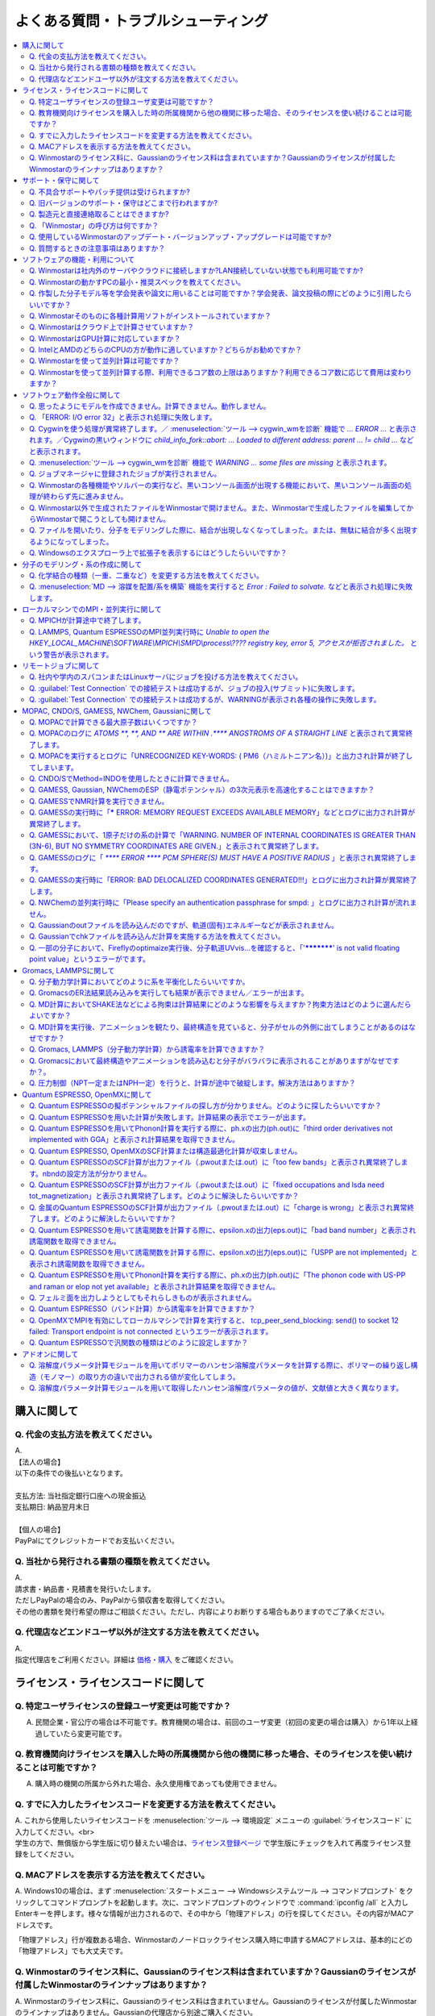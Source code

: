 .. _faq_top:

========================================
よくある質問・トラブルシューティング
========================================

.. contents:: 
   :depth: 2
   :local:

購入に関して
------------

Q. 代金の支払方法を教えてください。
^^^^^^^^^^^^^^^^^^^^^^^^^^^^^^^^^^^

| A.
| 【法人の場合】
| 以下の条件での後払いとなります。
| 
| 支払方法: 当社指定銀行口座への現金振込
| 支払期日: 納品翌月末日
| 
| 【個人の場合】
| PayPalにてクレジットカードでお支払いください。

Q. 当社から発行される書類の種類を教えてください。
^^^^^^^^^^^^^^^^^^^^^^^^^^^^^^^^^^^^^^^^^^^^^^^^^

| A.
| 請求書・納品書・見積書を発行いたします。
| ただしPayPalの場合のみ、PayPalから領収書を取得してください。
| その他の書類を発行希望の際はご相談ください。ただし、内容によりお断りする場合もありますのでご了承ください。

Q. 代理店などエンドユーザ以外が注文する方法を教えてください。
^^^^^^^^^^^^^^^^^^^^^^^^^^^^^^^^^^^^^^^^^^^^^^^^^^^^^^^^^^^^^^^^

| A.
| 指定代理店をご利用ください。詳細は `価格・購入 <https://winmostar.com/jp/purchase>`_ をご確認ください。

ライセンス・ライセンスコードに関して
-----------------------------------------------------

Q. 特定ユーザライセンスの登録ユーザ変更は可能ですか？
^^^^^^^^^^^^^^^^^^^^^^^^^^^^^^^^^^^^^^^^^^^^^^^^^^^^^^^^^^^^^^^^^^^^^^^^^^^^^^^^^^

A. 民間企業・官公庁の場合は不可能です。教育機関の場合は、前回のユーザ変更（初回の変更の場合は購入）から1年以上経過していたら変更可能です。

Q. 教育機関向けライセンスを購入した時の所属機関から他の機関に移った場合、そのライセンスを使い続けることは可能ですか？
^^^^^^^^^^^^^^^^^^^^^^^^^^^^^^^^^^^^^^^^^^^^^^^^^^^^^^^^^^^^^^^^^^^^^^^^^^^^^^^^^^^^^^^^^^^^^^^^^^^^^^^^^^^^^^^^^^^^^^^^^^^^^^

A. 購入時の機関の所属から外れた場合、永久使用権であっても使用できません。

Q. すでに入力したライセンスコードを変更する方法を教えてください。
^^^^^^^^^^^^^^^^^^^^^^^^^^^^^^^^^^^^^^^^^^^^^^^^^^^^^^^^^^^^^^^^^^^

| A. これから使用したいライセンスコードを :menuselection:`ツール --> 環境設定` メニューの :guilabel:`ライセンスコード` に入力してください。<br>
| 学生の方で、無償版から学生版に切り替えたい場合は、`ライセンス登録ページ <https://winmostar.com/jp/dlFreeForm.php>`_ で学生版にチェックを入れて再度ライセンス登録をしてください。

Q. MACアドレスを表示する方法を教えてください。
^^^^^^^^^^^^^^^^^^^^^^^^^^^^^^^^^^^^^^^^^^^^^^^^^^^^^^^^^^^^^^^^^^^

| A. Windows10の場合は、まず :menuselection:`スタートメニュー --> Windowsシステムツール --> コマンドプロンプト` をクリックしてコマンドプロンプトを起動します。次に、コマンドプロンプトのウィンドウで :command:`ipconfig /all` と入力しEnterキーを押します。様々な情報が出力されるので、その中から「物理アドレス」の行を探してください。その内容がMACアドレスです。

「物理アドレス」行が複数ある場合、Winmostarのノードロックライセンス購入時に申請するMACアドレスは、基本的にどの「物理アドレス」でも大丈夫です。

Q. Winmostarのライセンス料に、Gaussianのライセンス料は含まれていますか？Gaussianのライセンスが付属したWinmostarのラインナップはありますか？
^^^^^^^^^^^^^^^^^^^^^^^^^^^^^^^^^^^^^^^^^^^^^^^^^^^^^^^^^^^^^^^^^^^^^^^^^^^^^^^^^^^^^^^^^^^^^^^^^^^^^^^^^^^^^^^^^^^^^^^^^^^^^^^^^^^^^^^^^^^^^^^^^^^^^^^^^^^^^^^^^

| A. Winmostarのライセンス料に、Gaussianのライセンス料は含まれていません。Gaussianのライセンスが付属したWinmostarのラインナップはありません。Gaussianの代理店から別途ご購入ください。

サポート・保守に関して
--------------------------

Q. 不具合サポートやパッチ提供は受けられますか?
^^^^^^^^^^^^^^^^^^^^^^^^^^^^^^^^^^^^^^^^^^^^^^^^^^^^^^^^^^^^

使用規約の内容に基づき実施されます。最新の使用規約はこちら（ `Winmostar V10 使用規約 <https://winmostar.com/pdf/Winmostar_Terms_of_use.pdf>`_ ）です。

Q. 旧バージョンのサポート・保守はどこまで行われますか?
^^^^^^^^^^^^^^^^^^^^^^^^^^^^^^^^^^^^^^^^^^^^^^^^^^^^^^^^^^^^

A. ご使用中のバージョンのWinmostarに関する、有効な使用規約に記載の内容に基づきます。また、操作方法の簡単な案内は、可能な範囲で対応します。

Q. 製造元と直接連絡取ることはできますか?
^^^^^^^^^^^^^^^^^^^^^^^^^^^^^^^^^^^^^^^^^^^^^^^^^^^^^^^^^^^^

A. `問い合わせフォーム <https://winmostar.com/jp/support_jp.php>`_ から連絡を取ることができますが、対応の可否は利用規約に基づきます。最新の使用規約はこちら（ `Winmostar V10 使用規約 <https://winmostar.com/pdf/Winmostar_Terms_of_use.pdf>`_ ）です。 `有償サポート <https://winmostar.com/jp/paid_supports/#support2>`_ を利用することで、より進んだメールでのサポートが可能となります。

Q. 「Winmostar」の呼び方は何ですか？
^^^^^^^^^^^^^^^^^^^^^^^^^^^^^^^^^^^^^^^^^

| A. 「ウインモスター」です。Wikipedia等では誤情報が掲載されることがありますが、こちらが正式な呼び方です。

Q. 使用しているWinmostarのアップデート・バージョンアップ・アップグレードは可能ですか?
^^^^^^^^^^^^^^^^^^^^^^^^^^^^^^^^^^^^^^^^^^^^^^^^^^^^^^^^^^^^^^^^^^^^^^^^^^^^^^^^^^^^^^^^^^^^^^

| A. マイナーバージョン（およびリビジョン）の更新については、利用可能期間内であれば何回でも実施可能です。メジャーバージョンの更新については、永久使用権の場合はライセンスの更新が必要で、年間使用権の場合は実施可能です。
| 例として、「V8.039」については、「8」がメジャーバージョン、「039」がマイナーバージョンを指します。「V9.1.0」については「9」がメジャーバージョン、「1」がマイナーバージョン、「0」がリビジョンを指します。
| 例えば、Winmostar V9の永久使用権のライセンス取得者は、V9.1.0からV9.1.5やV9.4.4に更新することは可能ですが、V10.0.0に更新することは不可能です。

Q. 質問するときの注意事項はありますか？
^^^^^^^^^^^^^^^^^^^^^^^^^^^^^^^^^^^^^^^^^

| A. 計算が上手く流れない等の質問の場合、原則として状況を再現するインプットやアウトプットファイルをお送り下さい。

ソフトウェアの機能・利用について
------------------------------------------

Q. Winmostarは社内外のサーバやクラウドに接続しますか?LAN接続していない状態でも利用可能ですか?
^^^^^^^^^^^^^^^^^^^^^^^^^^^^^^^^^^^^^^^^^^^^^^^^^^^^^^^^^^^^^^^^^^^^^^^^^^^^^^^^^^^^^^^^^^^^^^^^^^^^^^^^^^^^

| A. リモートジョブを使う場合のみ接続します。デフォルトの操作方法では、一切外部ネットワークに接続することはありません。Winmostarの動作に、ネットワーク接続は必須ではないため、オフライン環境でも使用することができます。ネットワークに接続していないPCにインストールする場合は、 :ref:`install_install` の手順で登場する各種ソフトウェアを予め他のPCでダウンロードし、ネットワーク接続していないPCにUSBメモリなどでコピーしたうえで、 :ref:`install_install` の手順に従いインストールを行ってください。

Q. Winmostarの動かすPCの最小・推奨スペックを教えてください。
^^^^^^^^^^^^^^^^^^^^^^^^^^^^^^^^^^^^^^^^^^^^^^^^^^^^^^^^^^^^^^^^

| A. :ref:`install_recommend_spec` をご確認下さい。

Q. 作製した分子モデル等を学会発表や論文に用いることは可能ですか？学会発表、論文投稿の際にどのように引用したらいいですか？
^^^^^^^^^^^^^^^^^^^^^^^^^^^^^^^^^^^^^^^^^^^^^^^^^^^^^^^^^^^^^^^^^^^^^^^^^^^^^^^^^^^^^^^^^^^^^^^^^^^^^^^^^^^^^^^^^^^^^^^^^^

| A. 使用いただいて問題ありません。発表される際には :ref:`intro_citation` の通りに引用してください。

Q. Winmostarそのものに各種計算用ソフトがインストールされていますか？
^^^^^^^^^^^^^^^^^^^^^^^^^^^^^^^^^^^^^^^^^^^^^^^^^^^^^^^^^^^^^^^^^^^^^^^^^^^^^^^^^^^^^^^^^^^^^^^^^^^^^^^^^^^^^^^^^^^^^^^^^^

| A. MOPAC、CNDO/SのみWinmostarにインストールされています。それ以外のソフトは、ライセンスの関係上Winmostarには同梱されておらず、別途インストールする必要があります。多くのソフトは無料でインストール可能で、その手順は :ref:`install_install` で紹介されています。

Q. Winmostarはクラウド上で計算させていますか？
^^^^^^^^^^^^^^^^^^^^^^^^^^^^^^^^^^^^^^^^^^^^^^^^^^^^^^^^^^^^^^^^^^^^^^^^^^^^^^^^^^^^^^^^^^^^^^^^^^^^^^^^^^^^^^^^^^^^^^^^^^

| A. クラウド上で計算させることも可能ですが、させないことも可能です。デフォルトではクラウドを利用せず、WinmostarをインストールしたWindows PC上で計算をさせます。

Q. WinmostarはGPU計算に対応していますか？
^^^^^^^^^^^^^^^^^^^^^^^^^^^^^^^^^^^^^^^^^^^^^^^^^^^^^^^^^^^^^^^^^^^^^^^^^^^^^^^^^^^^^^^^^^^^^^^^^^^^^^^^^^^^^^^^^^^^^^^^^^

| A. GPU計算に対応していますが、デフォルトではGPUを使わない設定になっています。GAMESS, Gaussian, Gromacs, LAMMPS, Quantum ESPRESSOがGPUに対応していますが、動作確認および設定作業は有償での対応となります。

Q. IntelとAMDのどちらのCPUの方が動作に適していますか？どちらがお勧めですか？
^^^^^^^^^^^^^^^^^^^^^^^^^^^^^^^^^^^^^^^^^^^^^^^^^^^^^^^^^^^^^^^^^^^^^^^^^^^^^^^^^^^^^^^^^^^^^^^^^^^^^^^^^^^^^^^^^^^^^^^^^^

| A. 一般に、シミュレーションにおいてどちらが優れているということはありません。

Q. Winmostarを使って並列計算は可能ですか？
^^^^^^^^^^^^^^^^^^^^^^^^^^^^^^^^^^^^^^^^^^^^^^^^^^^^^^^^^^^^^^^^^^^^^^^^^^^^^^^^^^^^^^^^^^^^^^^^^^^^^^^^^^^^^^^^^^^^^^^^^^

| A. 可能です。詳細は、各ソルバのキーワード設定ウィンドウのページをご確認ください。

Q. Winmostarを使って並列計算する際、利用できるコア数の上限はありますか？利用できるコア数に応じて費用は変わりますか？
^^^^^^^^^^^^^^^^^^^^^^^^^^^^^^^^^^^^^^^^^^^^^^^^^^^^^^^^^^^^^^^^^^^^^^^^^^^^^^^^^^^^^^^^^^^^^^^^^^^^^^^^^^^^^^^^^^^^^^^^^^

| A. ユーザが用意したハードウエアの範囲内で、制限なく並列数を指定して頂けます。並列数に応じて、Winmostarのライセンス料は費用は変化しません。ローカルジョブの場合は、 :ref:`winmosjm_top` で設定した最大コア数を上回るとジョブが流れないため、最大コア数の設定を変更してください。

ソフトウェア動作全般に関して
--------------------------------

.. _faq_general_error:

Q. 思ったようにモデルを作成できません。計算できません。動作しません。
^^^^^^^^^^^^^^^^^^^^^^^^^^^^^^^^^^^^^^^^^^^^^^^^^^^^^^^^^^^^^^^^^^^^^^

A. まず、以下の基礎的なチェックを行ってください。

- :ref:`インストール時の注意事項 <intall_installwm>` を確認する。
- 使用中のWinmostarが無償版、学生版、プロフェッショナル版、プロフェッショナル版（トライアル）のいずれに該当するか確認し、問題を起こしている機能がその版で使用可能か `機能表 <https://winmostar.com/jp/feature_list/>`_ を見て確認する。
- 使用中のセキュリティ対策ソフトの活動記録を確認し、Winmostarおよびcygwin_wmのインストールフォルダの下のアプリケーションの活動が妨害された記録がないか確認する。
- Winmostarを最新版にアップデートし（使用中のバージョンと共存させることが可能）、 :ref:`knownissues_top` 、 :ref:`faq_top` に類似する状況がないか確認する。
- 保存するファイルやそれを含むディレクトリ（上位階層全てを含む）の名前に、日本語、全角文字などのマルチバイト文字や特殊記号が含まれている場合は、一部ソルバで不具合が出ることがあるため半角英数のみとなるようにする。
- 実行した処理で何かしらログが出力されているか作業フォルダを確認し、ログの内容を確認する。
- 計算が開始されたが計算結果がおかしいと感じた場合は、メインメニューで使用したソルバのメニューから「ログを表示」などをクリックし、ログの内容を確認する。
- 計算の不具合については、各種ソルバのバージョンが、Winmostarのインストールガイドで推奨しているバージョンと同じであるか確認する。（特にGromacs, LAMMPS, Quantum ESPRESSO）

| 次に、メモ帳などで以降の作業の記録を取れるようにしてください。不具合の再現方法が判明した場合、作業の記録と一緒にご報告頂くと比較的短時間で修正できることがあります。
| そして、Winmostarの `チュートリアル <https://winmostar.com/jp/tutorials/>`_ のうち、これから使いたいソルバの基礎編チュートリアルをトレースしてください。
| 基礎編チュートリアルのトレースに失敗する場合は、以下を試してください。

- 誤操作でないことを確認するため再度トレースする。
- 並列実行している場合は、シリアル実行（並列数1）に切り替える。
- Winmostarを再起動する。
- OSを再起動する。
- セキュリティ対策ソフトで、Winmostar、cygwin_wmのインストールフォルダ、およびソルバ（MPIを含む）が監視対象外に設定する。
- cygwin_wmを使用している場合は、 :menuselection:`ヘルプ --> cygwin_wmを診断` でcygwin_wmの簡易的な診断を実行する。
- Winmostar, cygwin_wmおよび使用したソルバを再インストールする。
- 他のPCで試す。

次に、最終的に計算したいものに極力近いと思われるチュートリアルをトレースしてください。
それに成功したら、最終的に計算したいものに少しずつ寄せるように計算条件を変更し（原子数、スーパーセルのサイズ、重合度、元素の種類、相の数など）、問題発生箇所を特定したら以下を試してください。

- :ref:`faq_top` に類似事例がないかご確認ください。
- 問題発生箇所がWinmostarが外部ソフトを呼んでいる部分の場合は、そのソフトの情報もご確認ください。
- Cygwinを用いた処理で落ちている場合は、 :ref:`Cygwinの一般的な不具合 <faq_cygwin_error>` をご確認ください。

Q. 「ERROR: I/O error 32」と表示され処理に失敗します。
^^^^^^^^^^^^^^^^^^^^^^^^^^^^^^^^^^^^^^^^^^^^^^^^^^^^^^^^

| A. 処理に関わるファイルがWinmostar以外のアプリケーションまたはプロセスで開かれていてロックされている場合や、削除されている可能性があります。
| OSを再起動し他のアプリケーションが開いていない状況でお試しください。

.. _faq_cygwin_error:

Q. Cygwinを使う処理が異常終了します。／ :menuselection:`ツール --> cygwin_wmを診断` 機能で `... ERROR ...` と表示されます。／Cygwinの黒いウィンドウに `child_info_fork::abort: ... Loaded to different address: parent ... != child ...` などと表示されます。
^^^^^^^^^^^^^^^^^^^^^^^^^^^^^^^^^^^^^^^^^^^^^^^^^^^^^^^^^^^^^^^^^^^^^^^^^^^^^^^^^^^^^^^^^^^^^^^^^^^^^^^^^^^^^^^^^^^^^^^^^^^^^^^^^^^^^^^^^^^^^^^^^^^^^^^^^^^^^^^^^^^^^^^^^^^^^^^^^^^^^^^^^^^^^^^^^^^^^^^^^^^^^^^^^^^^^^^^^^^^^^^^^^^^^^^^^^^^^^^^^^^^^^^^^^^^^^^^^^^^

A. 
以下の手順を上から順に一つずつ実行し、その都度、エラーが起きた処理を再実施してください。

   1) 一般的な :ref:`一般的な不具合の対処 <faq_general_error>` を実施する
   2) マシンを再起動する
   3) 使用しているcygwin_wmの :file:`cygwin1.dll` 以外を検索して削除し、マシンを再起動する

   .. warning::
      - 同一マシン上にcygwin_wm以外に :file:`cygwin1.dll` が存在して場合の一部のケースでこの操作が必要です。
      - :file:`cygwin1.dll` は他にCygwinをインストールしていなくても、各種フリーウエアなどに同梱されていることがあります。

   4) 使用しているマシン上の全てのCygwinが終了している状態で、Windowsの[ファイル名を指定して実行]にて :file:`C:\\cygwin_wm\\bin\\ash.exe` （cygwin_wmを :file:`C:\\cygwin_wm` にインストールした場合）を実行し、 :command:`/bin/rebaseall -v` というコマンドを実行しマシンを再起動する。

   5) Windowsセキュリティ開き :guilabel:`アプリとブラウザーコントロール` から :guilabel:`Exploit Protectionの設定` クリックする。そして、 :guilabel:`イメージのランダム化を強制する` の値を :guilabel:`既定でオフにする` か :guilabel:`既定値を使用する（オフ）` に変更する。
   6) セキュリティ対策ソフトを一時的に無効する。
   7) `CygwinのFAQ <https://cygwin.com/faq.html#faq.using.bloda>`_ に記載されている不具合を起こしがちなソフトを無効にする。
   8) その他、 `Cygwinのfork()関連の失敗に関するFAQ <https://cygwin.com/faq.html#faq.using.fixing-fork-failures>`_ に記載された方法を試す。
   9) `Cygwin公式サイト <http://cygwin.com/>`_ のCygwinを新規にインストールし、そこからターミナル（端末）を起動できるか確認する。

Q. :menuselection:`ツール --> cygwin_wmを診断` 機能で `WARNING ... some files are missing` と表示されます。
^^^^^^^^^^^^^^^^^^^^^^^^^^^^^^^^^^^^^^^^^^^^^^^^^^^^^^^^^^^^^^^^^^^^^^^^^^^^^^^^^^^^^^^^^^^^^^^^^^^^^^^^^^^^^^^^^^

| A. cygwin_wmを再インストールしてください。
| 再インストールしても表示される場合は、セキュリティ対策ソフトを一時的に無効にするか、インストール先・インストーラを監視対象外に指定してください。

Q. ジョブマネージャに登録されたジョブが実行されません。
^^^^^^^^^^^^^^^^^^^^^^^^^^^^^^^^^^^^^^^^^^^^^^^^^^^^^^^^

| A. 指定したMPIの並列数がジョブマネージャのMaxCoreの設定より大きいとジョブは実行されません。
| MaxCoreの初期値値は実行しているPCのコア数に設定されているはずですが、それが変更されていないか、またはMPIの並列数をそれより多く設定していないか確認してください。
| ジョブマネージャを使用しないで実行したい場合は、 :menuselection:`ツール --> 環境設定` 画面の :guilabel:`計算`  タブの「MOPACをジョブマネージャで実行」や「その他のソルバをジョブマネージャで実行」のチェックを外します。

Q. Winmostarの各種機能やソルバーの実行など、黒いコンソール画面が出現する機能において、黒いコンソール画面の処理が終わらず先に進みません。
^^^^^^^^^^^^^^^^^^^^^^^^^^^^^^^^^^^^^^^^^^^^^^^^^^^^^^^^^^^^^^^^^^^^^^^^^^^^^^^^^^^^^^^^^^^^^^^^^^^^^^^^^^^^^^^^^^^^^^^^^^^^^^^^^^^^^^^^^^^^^^^

| A. 黒いコンソール画面の中をたまたまクリックしてしまうと、Windowsの仕様上そこから処理がペンディングしてしまいます。
| コンソール画面のウィンドウがアクティブの状態でESCキーを押すと、処理が再開されます。

Q. Winmostar以外で生成されたファイルをWinmostarで開けません。また、Winmostarで生成したファイルを編集してからWinmostarで開こうとしても開けません。
^^^^^^^^^^^^^^^^^^^^^^^^^^^^^^^^^^^^^^^^^^^^^^^^^^^^^^^^^^^^^^^^^^^^^^^^^^^^^^^^^^^^^^^^^^^^^^^^^^^^^^^^^^^^^^^^^^^^^^^^^^^^^^^^^^^^^^^^^^^^^^^^^^^^^^^^^^^^^^

| A. 改行コードやエンコーディングが変化していないか確認してください。

Q. ファイルを開いたり、分子をモデリングした際に、結合が出現しなくなってしまった。または、無駄に結合が多く出現するようになってしまった。
^^^^^^^^^^^^^^^^^^^^^^^^^^^^^^^^^^^^^^^^^^^^^^^^^^^^^^^^^^^^^^^^^^^^^^^^^^^^^^^^^^^^^^^^^^^^^^^^^^^^^^^^^^^^^^^^^^^^^^^^^^^^^^^^^^^^^^^^^^^^^^^^^^^^^^^^^^^^^^

| A. :menuselection:`ツール --> 環境設定 --> 編集` の :guilabel:`結合判定係数` の値が適切でない可能性があります。デフォルト値に戻すか、1.15程度の値に設定してください。

.. _faq_showextension:

Q. Windowsのエクスプローラ上で拡張子を表示するにはどうしたらいいですか？
^^^^^^^^^^^^^^^^^^^^^^^^^^^^^^^^^^^^^^^^^^^^^^^^^^^^^^^^^^^^^^^^^^^^^^^^^^^^^^^^^^^^^^^^^^^^^^^^^^^^^^^^^^^^^^^^^^^^^^^^^^^^^^^^^^^^^^^^^^^^^^^^^^^^^^^^^^^^^^

   Windows 7の場合:
      - エクスプローラを開く
      - :kbd:`Alt` キーを押す
      - :menuselection:`ツール --> フォルダーオプション` メニューの :guilabel:`表示` タブを開く
      - :guilabel:`登録されている拡張子は表示しない` のチェックが外れた状態にする
   
   Windows 8, 10の場合
      - エクスプローラを開く
      - :guilabel:`表示` タブを開く
      - :guilabel:`ファイル名拡張子` のチェックが付いた状態にする

分子のモデリング・系の作成に関して
-----------------------------------------

Q. 化学結合の種類（一重、二重など）を変更する方法を教えてください。
^^^^^^^^^^^^^^^^^^^^^^^^^^^^^^^^^^^^^^^^^^^^^^^^^^^^^^^^^^^^^^^^^^^^^

| A. 例えば以下に示す方法で変更できます。
| 1) :menuselection:`編集 --> 結合を付加/変更` またはメインウィンドウ上部の :guilabel:`結合を付加/変更` ボタンを複数回押すことで、結合の種類を変更できます。
| 2) :menuselection:`編集 --> 原子/結合の自動調整 --> 結合を再生成` を選択すると原子間距離から判定された結合次数で自動的に化学結合の種類が変更されます。予め :menuselection:`編集 --> 原子/結合の自動調整 --> 簡易構造最適化` により構造最適化しておくと、より妥当に自動変更されることがあります。
| 3) 小さい分子が一つだけしか表示されていない場合は、MOPAC計算を実行することで、Population解析結果を用いて自動的に結合次数が変更されます。

Q. :menuselection:`MD --> 溶媒を配置/系を構築` 機能を実行すると `Error : Failed to solvate.` などと表示され処理に失敗します。
^^^^^^^^^^^^^^^^^^^^^^^^^^^^^^^^^^^^^^^^^^^^^^^^^^^^^^^^^^^^^^^^^^^^^^^^^^^^^^^^^^^^^^^^^^^^^^^^^^^^^^^^^^^^^^^^^^^^^^^^^^^^^^^^^^^

---------質問詳細---------

:menuselection:`MD --> 溶媒を配置/系を構築` を実行した際に :file:`generate.log` に下記のように出力され処理が正常終了しません。 ::

   gmx insert-molecules -try 100 -f gmx_tmp_water.gro -o gmx_tmp_water_tmp.gro -ci mol0.gro -nmol 64
   ...
   set +v
   Error : Failed to solvate.

A. :ref:`一般的な不具合 <faq_general_error>` の対処と、:ref:`Cygwinの一般的な不具合 <faq_cygwin_error>` の対処に加え、分子数を減らすか、密度を減らして実行してください。
また、それでも実行できない場合は、内部的に使用しているGromacsの再インストールを、以下の手順で実施してください。

   1) cygwin_wmのインストールフォルダの下の :file:`/etc/profile.d/winmostar.sh` の中の

   ::

      source /usr/local/gromacs_sse/bin/GMXRC
      
   または

   ::

      source /usr/local/gromacs_avx/bin/GMXRC
      
   の行をコメントアウトまたは削除する
   
   2) Winmostarの :menuselection:`ツール --> cygwin_wm起動` をクリックし、起動したcygwin上で `Winmostar(TM) 用Cygwinインストールマニュアル <https://winmostar.com/jp/gmx4wm_jp_win.html>`_ の「1-2. Gromacs」のインストール手順を試みる
   
   3) :menuselection:`ツール --> cygwin_wm起動` で :command:`gmx` と実行し `GROMACS: gmx, VERSION ...` などとGromacsの起動を示すメッセージが表示されたら再ビルドは成功である

分子数が大きい場合（ケースにもよるが10,000程度）は、現在内部処理で使用している :command:`gmx solvate` の処理の限界となるケースもあるので、 :menuselection:`編集 --> :menuselection:`編集 --> グループ編集 --> グループを複製` で分子を並べてください。

将来的には本機能で分子数が大きい場合にも対応予定です。

ローカルマシンでのMPI・並列実行に関して
-----------------------------------------

Q. MPICHが計算途中で終了します。
^^^^^^^^^^^^^^^^^^^^^^^^^^^^^^^^^^^^^^^^^

| ---------質問詳細---------
| MPICH実行中に、次のようなエラーを表示して計算が途中終了となることがあります。
| op_read error on left context: Error = -1
| op_read error on parent context: Error = -1
| unable to read the cmd header on the left context, Error = -1
| unable to read the cmd header on the parent context, Error = -1
| Error posting readv, An existing connection was forcibly closed by the remote host.(10054)
| connection to my parent broken, aborting.
| state machine failed.
| 
| A.
| このエラーはMPICHがlocalonlyでもネットワークアダプタを使うため、ネットワークアダプタが途中で切れてしまうため発生するエラーです。
| しかし初めからネットワークアダプタが切れている場合、MPICHはネットワークアダプタを使用しないため、このエラーは発生しません。
| MPICHを用いて長時間の計算を行う場合、ネットワークアダプタを無効にしてから計算を実行して下さい。

Q. LAMMPS, Quantum ESPRESSOのMPI並列実行時に `Unable to open the HKEY_LOCAL_MACHINE\\SOFTWARE\\MPICH\\SMPD\\process\\???? registry key, error 5, アクセスが拒否されました。` という警告が表示されます。
^^^^^^^^^^^^^^^^^^^^^^^^^^^^^^^^^^^^^^^^^^^^^^^^^^^^^^^^^^^^^^^^^^^^^^^^^^^^^^^^^^^^^^^^^^^^^^^^^^^^^^^^^^^^^^^^^^^^^^^^^^^^^^^^^^^^^^^^^^^^^^^^^^^^^^^^^^^^^^^^^^^^^^^^^^^^^^^^^^^^^^^^^^^^^^^^^^^^^^^^

| A. MPICHがレジストリを書き換えようとするのですが、管理者権限がないので失敗したというメッセージです。
| 管理者権限でWinmostarを起動すればメッセージは出なくなりますが、メッセージが出ている状態でも計算自体は正常に実行されているので、無視しても問題ありません。

リモートジョブに関して
-------------------------

Q. 社内や学内のスパコンまたはLinuxサーバにジョブを投げる方法を教えてください。
^^^^^^^^^^^^^^^^^^^^^^^^^^^^^^^^^^^^^^^^^^^^^^^^^^^^^^^^^^^^^^^^^^^^^^^^^^^^^^^

| A. 接続先のコンピュータ固有の環境設定などが必要な場合も、リモートジョブ用のひな形スクリプトを作成することで可能になります。
| 詳しくは :ref:`remote_top` をご確認ください。

Q. :guilabel:`Test Connection` での接続テストは成功するが、ジョブの投入(サブミット)に失敗します。
^^^^^^^^^^^^^^^^^^^^^^^^^^^^^^^^^^^^^^^^^^^^^^^^^^^^^^^^^^^^^^^^^^^^^^^^^^^^^^^^^^^^^^^^^^^^^^^^^^^^^^^^^^^^^^^^^^^^^^^^
| A. 様々な理由が考えられます。以下にいくつかの例を示します。
| 
| 1. TSUBAME3.0など、SSH接続の回数制限がある場合は、 `TSUBAME3.0でのSSHアクセス数制限について <https://winmostar.com/jp/manual_jp/installation/linux_server_tsubame3_shareSSH.pdf>`_ に記載の方法で、SSH接続を都度実行せずにつなぐ方法で回避することができます。
| 2. サーバ側で、秘密鍵認証だけでなく、パスワード認証もアクティブにすることで回避できる場合もあります。
| 3. ログインサーバの実体が複数あり、バックグラウンドで自動選択される場合は、特定のログインサーバのみを利用するか、全てのサーバがcache登録されるまで接続しておくことで回避できる場合もあります。
| 4. ローカルマシンからWinmostarがジョブ投入コマンド（ :command:`qsub` など）を投げても、リモートサーバ上でコマンドが見つからない場合があります。 :guilabel:`Submit Remote Job` ウィンドウの :guilabel:`Profile --> Edit Profile...` の :guilabel:`Prefix for queueing commands` に、 :command:`qsub` 等の実行ファイルのパスを記入することで回避できます。例えば、 :command:`qsub` のフルパスが :command:`/usr/local/bin/qsub` の場合は、 :guilabel:`Prefix for queueing commands` に「/usr/local/bin/」と入力してください。

Q. :guilabel:`Test Connection` での接続テストは成功するが、WARNINGが表示され各種の操作に失敗します。
^^^^^^^^^^^^^^^^^^^^^^^^^^^^^^^^^^^^^^^^^^^^^^^^^^^^^^^^^^^^^^^^^^^^^^^^^^^^^^^^^^^^^^^^^^^^^^^^^^^^^^^^^^^^^^^^^^^^

| ---------質問詳細---------
| TestConnectionの結果はOKにもかかわらず、各種コマンドが実行できない。
| また、リモートジョブ投入画面起動時やTestConnection実施時などで以下のダイアログが表示される。
| WARNING: Putty default host name was found in registry.
| (\\SOFTWARE\\SimonTatham\\PuTTY\\Sessions\\Default%20Settings\\HostName)
| This may cause errors while job submission.
| Clear this setting.
| 
| A. 
| 原因：
| このWARNINGはPuttyのHostNameが設定されているときにおこります。
| Puttyの設定はWindowsのレジストリに保存されるため、Winmostar同梱版以外のPuttyであってもHostNameに何らか文字列が保存されていても、この問題がおこります。
| 対応：
| リモートジョブ投入画面の :menuselection:`Connection --> Open Putty` からPuttyを起動します。Default SettingsのHostName欄に文字列が設定されているか確認します。
| この文字列を削除してDefault Settingsを選択した状態でSaveすると、この問題を解消できます。
| (なお、Port欄の入力内容は特に影響しません。)


MOPAC, CNDO/S, GAMESS, NWChem, Gaussianに関して
------------------------------------------------

Q. MOPACで計算できる最大原子数はいくつですか？
^^^^^^^^^^^^^^^^^^^^^^^^^^^^^^^^^^^^^^^^^^^^^^^^
| A. 重原子（水素以外）70、軽原子（水素）90です。
| `マニュアルページ <https://winmostar.com/jp/manuals/>`_ から大分子対応版MOPAC6の実行バイナリ(最大420原子)をダウンロードして使用することもできます。
| WinmostarはMOPAC2016にも対応しています。
| MOPAC2016は原子数の制限はなく、学位授与機関に所属する方のみ無料です。
| `MOLSIS社のMOPAC2016紹介ページ <https://www.molsis.co.jp/materialscience/mopac2016/>`_

Q. MOPACのログに `ATOMS  **,  **, AND  ** ARE WITHIN  .**** ANGSTROMS OF A STRAIGHT LINE` と表示されて異常終了します。
^^^^^^^^^^^^^^^^^^^^^^^^^^^^^^^^^^^^^^^^^^^^^^^^^^^^^^^^^^^^^^^^^^^^^^^^^^^^^^^^^^^^^^^^^^^^^^^^^^^^^^^^^^^^^^^^^^^^^^^^^^^^^^

| ---------質問詳細---------
| 以下のように3原子が直線になったというエラーが出て止まります。
| CALCULATION ABANDONED AT THIS POINT
| 
| THREE ATOMS BEING USED TO DEFINE THE
| COORDINATES OF A FOURTH ATOM, WHOSE BOND-ANGLE IS
| NOT ZERO OR 180 DEGREEES, ARE IN AN ALMOST STRAIGHT
| LINE.  THERE IS A HIGH PROBABILITY THAT THE
| COORDINATES OF THE ATOM WILL BE INCORRECT.
| THE FAULTY ATOM IS ATOM NUMBER  69
| 最後に、
| ATOMS 68, 57, AND 54 ARE WITHIN .0134 ANGSTROMS OF A STRAIGHT LINE
| と出ます。
| 
| A.
| 角度が180°近くになる角度がZ-Matrixに含まれている場合に表示されます。
| メインウィンドウ右下の座標編集機能で、接続先の原子を変更し、Z-Matrixから180°に近い角度がなくなるようにしてください。
| Z-Matrixに慣れていない場合は、これ以外の方法として、キーワードに"XYZ"を追加すると、このエラーを回避できることもあります。
| あるいは、3原子が直線に並ぶ線上から外れた位置に、原子種XXのダミー原子を追加し、直線に並ぶ原子のZ-Matrix上の接続先として指定することで,
| エラーを回避できることもあります。

Q. MOPACを実行するとログに「UNRECOGNIZED KEY-WORDS: ( PM6（ハミルトニアン名）)」と出力され計算が終了してしまいます。
^^^^^^^^^^^^^^^^^^^^^^^^^^^^^^^^^^^^^^^^^^^^^^^^^^^^^^^^^^^^^^^^^^^^^^^^^^^^^^^^^^^^^^^^^^^^^^^^^^^^^^^^^^^^^^^^^^^^^^^^

| A. MOPACキーワード設定でHamiltonian=AM1に変えると動く場合は、使しているMOPACが対応していないハミルトニアンを選択していることによるエラーが出たことになります。
| WinmostarマニュアルのMOPACの各バージョンがサポートする :ref:`ハミルトニアンの一覧 <semiempirical_mopac_keyword_hamiltonian>` をご確認の上、適切なハミルトニアンを選択してください。
| それでも動かない場合は :ref:`一般的な不具合 <faq_general_error>` の対処を実施してください。

Q. CNDO/SでMethod=INDOを使用したときに計算できません。
^^^^^^^^^^^^^^^^^^^^^^^^^^^^^^^^^^^^^^^^^^^^^^^^^^^^^^^^

| A. F以降の元素は同プログラムのMethod=INDOでサポートされていません。
| Method=CNDOにするか、GAMESSなどの非経験手法を使ってください。

Q. GAMESS, Gaussian, NWChemのESP（静電ポテンシャル）の3次元表示を高速化することはできますか？
^^^^^^^^^^^^^^^^^^^^^^^^^^^^^^^^^^^^^^^^^^^^^^^^^^^^^^^^^^^^^^^^^^^^^^^^^^^^^^^^^^^^^^^^^^^^^^
| A. Windows版Gaussianをインストールしている場合は、Cubeファイルを開いた際に出現するCubegenウインドウにおいてCubegenチェックボックスにチェックを入れると、Gaussianに付属するCubegenプログラムを使用し比較的高速に処理することが可能になります。
| 将来的にはWinmostar付属のcubeファイル処理プログラム（OpenCubegen）を高速化する予定です。


Q. GAMESSでNMR計算を実行できません。
^^^^^^^^^^^^^^^^^^^^^^^^^^^^^^^^^^^^^^

| A. まずは :ref:`一般的な不具合 <faq_general_error>` の対処を実施してください。
| また、$SCFのDIRSCF=.F.にすること、並列計算ができないのでNCPUS=1にすることが必要です。
| （計算結果出力の最後の方に以下の様に詳細が記載されます。）

::
 
   INCOMPATIBLE OPTION CHOSEN WITH RUNTYP=NMR ***
   NMR MAY BE COMPUTED ONLY FOR SCFTYP=RHF,
   NO CORRELATION OPTION (DFTTYP, CITYP, CCTYP, MPLEVL) MAY BE CHOSEN
   NO SEMI-EMPIRICAL OPTION (GBASIS=AM1/PM3/MNDO) MAY BE CHOSEN
   DIRECT AO INTEGRAL CALCULATION (DIRSCF) IS NOT ENABLED,
   AND/OR PARALLEL EXECUTION IS NOT ENABLED.

Q. GAMESSの実行時に「***** ERROR: MEMORY REQUEST EXCEEDS AVAILABLE MEMORY」などとログに出力され計算が異常終了します。
^^^^^^^^^^^^^^^^^^^^^^^^^^^^^^^^^^^^^^^^^^^^^^^^^^^^^^^^^^^^^^^^^^^^^^^^^^^^^^^^^^^^^^^^^^^^^^^^^^^^^^^^^^^^^^^^^^^^^^^^^^^^^
| A. GAMESSの実行時に割り当てられたメモリ容量が足りていないことを意味しています。
| インプットファイル内のMWORDS=の数値を増やすことで、エラーを回避できます。

Q. GAMESSにおいて、1原子だけの系の計算で「WARNING. NUMBER OF INTERNAL COORDINATES IS GREATER THAN (3N-6), BUT NO SYMMETRY COORDINATES ARE GIVEN.」と表示されて異常終了します。
^^^^^^^^^^^^^^^^^^^^^^^^^^^^^^^^^^^^^^^^^^^^^^^^^^^^^^^^^^^^^^^^^^^^^^^^^^^^^^^^^^^^^^^^^^^^^^^^^^^^^^^^^^^^^^^^^^^^^^^^^^^^^^^^^^^^^^^^^^^^^^^^^^^^^^^^^^^^^^^^^^^^^^^^^^^^^^^

| A. 原子が1個だけの系においてZ-matrixを使うことによる不具合を示すメッセージになります。
| この場合は直交座標を使う（COORD=UNIQUEにする）ことで解消します。
| WimostarのGAMESSキーワード設定ウィンドウにおいて、COORDをUNIQUEに変更してください。

Q. GAMESSのログに「 `**** ERROR **** PCM SPHERE(S) MUST HAVE A POSITIVE RADIUS` 」と表示され異常終了します。
^^^^^^^^^^^^^^^^^^^^^^^^^^^^^^^^^^^^^^^^^^^^^^^^^^^^^^^^^^^^^^^^^^^^^^^^^^^^^^^^^^^^^^^^^^^^^^^^^^^^^^^^^^^^^^^^^^^

| A. Cavity半径がGAMESSに内蔵されていない原子が含まれている可能性があります。
| Cavity半径を指定するためには、$PCM行の直後に次のステートメントを追加してください。
| $PCMCAV RIN(13)=1.55, RIN(15)=1.55 $END
| この例では13番目と15番目の原子にCavity半径を与えます。

Q. GAMESSの実行時に「ERROR: BAD DELOCALIZED COORDINATES GENERATED!!!」とログに出力され計算が異常終了します。
^^^^^^^^^^^^^^^^^^^^^^^^^^^^^^^^^^^^^^^^^^^^^^^^^^^^^^^^^^^^^^^^^^^^^^^^^^^^^^^^^^^^^^^^^^^^^^^^^^^^^^^^^^^^^^^^^^^

| A. WimostarのGAMESSキーワード設定ウインドウにおいて、Z-Matrixタブを選択 --> $ZMATのチェックを外してください。


Q. NWChemの並列実行時に「Please specify an authentication passphrase for smpd: 」とログに出力され計算が流れません。
^^^^^^^^^^^^^^^^^^^^^^^^^^^^^^^^^^^^^^^^^^^^^^^^^^^^^^^^^^^^^^^^^^^^^^^^^^^^^^^^^^^^^^^^^^^^^^^^^^^^^^^^^^^^^^^^^^^^

| A. MPICH2インストール時にパスフレーズ（passphrase）を省略してしまうとそのようなエラーになる場合があります。
| 解決方法はいくつかありますが、MPICH2を一旦アンインストールしてから、再度インストールすると解決することがあります。
| その場合は、MPICH2のアンインストール前にsmpdをストップし、MPICH2の再インストール後にsmpdをインストールする必要があります。

Q. Gaussianのoutファイルを読み込んだのですが、軌道(固有)エネルギーなどが表示されません。
^^^^^^^^^^^^^^^^^^^^^^^^^^^^^^^^^^^^^^^^^^^^^^^^^^^^^^^^^^^^^^^^^^^^^^^^^^^^^^^^^^^^^^^^^^

| A. 実行したGaussianの入力ファイルにpop=fullまたはpop=regularが抜けている場合は表示されません。

Q. Gaussianでchkファイルを読み込んだ計算を実施する方法を教えてください。
^^^^^^^^^^^^^^^^^^^^^^^^^^^^^^^^^^^^^^^^^^^^^^^^^^^^^^^^^^^^^^^^^^^^^^^^^^^^^^^^^^^^^^^^^^

| A. リモートジョブの場合はSubmitJobウィンドウで[Advance]のチェックを入れ、[Delete \*.chk]のチェックを外すとchkファイルが残され、その上でchkファイルを生成した時と同じ名前でジョブを流すとchkファイルを読み込んで計算が流れます。
|  `--Link1--` を使う方法の方が設定自体は簡便なため、こちらの使用もご検討ください。

Q. 一部の分子において、Fireflyのoptimaize実行後、分子軌道UVvis…を確認すると、「'***********' is not valid floating point value」というエラーがでます。
^^^^^^^^^^^^^^^^^^^^^^^^^^^^^^^^^^^^^^^^^^^^^^^^^^^^^^^^^^^^^^^^^^^^^^^^^^^^^^^^^^^^^^^^^^^^^^^^^^^^^^^^^^^^^^^^^^^^^^^^^^^^^^^^^^^^^^^^^^^^^^^^^^^^^^^^^^^^^^^^^^^^^^^^^^^^^^

| A. 基底関数に6-31+G*とdiffuse関数の+が加わっているため、基底の線形従属性が大きくなっています。
| そのため、分子軌道係数の値の一部が非常に大きくなり、ログ中に\*\*\*\*と出力されます。
| 
| 解決方法としては、
| 1. 6-31G*基底関数を使う
| 2. 6-31+G*を使うのであれば、FireflyではなくGAMESSで計算する
| が挙げられます。
|
| 線形従属性の処理がGAMESSには入っているため、
| FireflyとGAMESSではエネルギー値が少し異なる可能性があります。
| FireflyかGAMESSどちらかで統一して、一連の計算を行ってください。

Gromacs, LAMMPSに関して
-------------------------------

Q. 分子動力学計算においてどのように系を平衡化したらいいですか。
^^^^^^^^^^^^^^^^^^^^^^^^^^^^^^^^^^^^^^^^^^^^^^^^^^^^^^^^^^^^^^^^^^^^^^^^^^^^^^^^

| A. 低分子の平衡状態の凝集系（気体ではなく液体・固体のこと）計算が目的のケースについてまず述べます。
| まず初期状態の分子を並べる際には、最終的な密度に極力近い密度に設定してください。
| しかし、かなり低密度でないと並べられないときはそれで構いません。
| その後、ポテンシャルエネルギー、温度、密度の変化が収束するまで、エネルギー極小化、温度一定計算、温度圧力一定計算を流してください。
| 初期密度が低すぎた場合は、温度圧力一定計算で、目標圧力よりも高めの圧力（例えば100倍程度）で一旦圧縮してください。
| 最終的にアンサンブル平均の物理量に関心があり、平衡化後に目標温度・圧力に達しているならば、細かい平衡化手順の差は計算結果に大きな影響を与えることは少ないです。
| 高分子、ガラスの場合は、真の意味で平衡状態を得るには、現実的な計算時間では不可能な場合がほとんどのため、エネルギー、温度、密度の収束の加え、観察したい物理量に影響が大きいと思われる物理量の相関が0に到達する程度の時間平衡化計算を実施します。
| 気体の場合は圧力制御は不安定なため、エネルギー極小化と温度一定計算のみで平衡状態を得ます。

Q. GromacsのER法結果読み込みを実行しても結果が表示できません／エラーが出ます。
^^^^^^^^^^^^^^^^^^^^^^^^^^^^^^^^^^^^^^^^^^^^^^^^^^^^^^^^^^^^^^^^^^^^^^^^^^^^^^^^

| A. ER法を実行する際に指定した出力先ディレクトリに生成されるermod.outの内容を確認してください。
| ermod.outの中に「 The minimum of the energy coordinate is too large; the ecdmin parameter needs to be smaller」と書かれている場合は、ER法実行ウィンドウの[Options]ボタンを押し、[For Solution System]のと[minimum value of the solute-solvent energy (ecdmin)]の値を小さくしてください。
| 具体的な値の設定方法など、詳しくは `ERmodのwikiのFAQ <https://sourceforge.net/p/ermod/wiki/TooLargeMinimum/>`_ を参照してください。
| また、同様にermod.outの内容と `ERmodのwikiのFAQ全般 <https://sourceforge.net/p/ermod/wiki/FAQ_running/>`_ の内容を照らし合わせ、ermodの設定の変更が必要な場合はER法実行ウィンドウの[Options]で設定してください。

Q. MD計算においてSHAKE法などによる拘束は計算結果にどのような影響を与えますか？拘束方法はどのように選んだらよいですか？
^^^^^^^^^^^^^^^^^^^^^^^^^^^^^^^^^^^^^^^^^^^^^^^^^^^^^^^^^^^^^^^^^^^^^^^^^^^^^^^^^^^^^^^^^^^^^^^^^^^^^^^^^^^^^^^^^^^^^^^^

| A. SHAKE法、RATTLE法、LINCS法、SETTLE法を共有結合する原子間に適用し結合長を拘束することで、時間刻みを大きく取り、同じ計算量でもより長時間の現象をより安定して観察できるようになります。安定、というのは、ハミルトニアン（全エネルギー）の保存の観点で、になります。
| 拘束しない場合に共有結合を表現する関数も実現象を高精度に表現しているわけではないので、安定した計算が流れているという前提のもと、算出される各種の物性に与える影響という点では、拘束する場合・しない場合のどちらも、それぞれの事情による実現象からのずれが生じています。
| 分子内の振動運動自体に計算の目的がない限りは、長時間安定してハミルトニアンが保存する条件を都度選択することを基本的には推奨します。
| ただし、水素原子の結合は、拘束しない場合は系内で突出して高速に運動し、ハミルトニアンのドリフトの原因になりうるので、多くの場合は水素原子の結合については拘束します。

Q. MD計算を実行後、アニメーションを観たり、最終構造を見ていると、分子がセルの外側に出てしまうことがあるのはなぜですか？
^^^^^^^^^^^^^^^^^^^^^^^^^^^^^^^^^^^^^^^^^^^^^^^^^^^^^^^^^^^^^^^^^^^^^^^^^^^^^^^^^^^^^^^^^^^^^^^^^^^^^^^^^^^^^^^^^^^^^^^^^^^^^^^^

| A. 周期境界を使用していると、分子の実体は周期境界のセルの内側に収まるべきです。
| しかし、Gromacs、LAMMPSなどのソルバは、平均二乗変位などを計算するために、セルの境界を分子が跨いでも、座標を折り返さずにそのまま並進移動した値でトラジェクトリを記録しています。
| どちらにしても、結果解析時には適切に考慮され同じ結果が出力されますので、結果解析への悪影響はありません。
| セルの外側に分子が飛び出る様子が見た目としてよくない場合は :guilabel:`表示` - :guilabel:`周期境界条件の表現形式` の設定を調整してください。

.. _faq_dielectric_md:

Q. Gromacs, LAMMPS（分子動力学計算）から誘電率を計算できますか？
^^^^^^^^^^^^^^^^^^^^^^^^^^^^^^^^^^^^^^^^^^^^^^^^^^^^^^^^^^^^^^^^^^^^^^^^^^^^^^^^^^^^^^^^^^^^^^^^^^^^^^^^^^^^^^^^^^^^^^^^^^^^^^

| A. 誘電率は外場の周波数に依存した物性であり、また周波数帯ごとにメカニズムも違うため、一概にお答えすることはできません。
| WinmostarのGromacs, LAMMPSから計算される誘電率は、分子内分極が時間変化しない前提での、分子の配向に由来する成分です。
| そして、その中でも、分子動力学計算のシミュレーション時間内における系全体の双極子モーメントの揺らぎから計算される、無限に遅い低周波の極限の値となります。
| ポリマーのように分子量が大きく緩和が遅い物質の場合はシミュレーション時間内に観測できる範囲での情報しかわからないため注意が必要です。
| WinmostarのQuantum ESPRESSOから計算される誘電関数は、原子座標が固定された状態での電子の分極に由来する高周波成分の誘電関数です。
| 比較対象としている誘電率の実験値の取得方法や、材料の性質、研究目的を考えたうえで、計算をプランニングする必要があります。
| なお、弊社の有償サポートでプランニングのお手伝いをすることが可能です。

Q. Gromacsにおいて最終構造やアニメーションを読み込むと分子がバラバラに表示されることがありますがなぜですか？。
^^^^^^^^^^^^^^^^^^^^^^^^^^^^^^^^^^^^^^^^^^^^^^^^^^^^^^^^^^^^^^^^^^^^^^^^^^^^^^^^^^^^^^^^^^^^^^^^^^^^^^^^^^^^^^^^^^^^

| A. Gromacsの軽微な不具合による症状です。周期境界条件を考慮すると、分子の形状は保たれており、分子動力学計算としては適切に処理されているため、結果解析等には問題ありません。見た目を修正したい場合は、 :menuselection:`表示 --> 周期境界条件の表現形式` から :guilabel:`セルの内側に原子単位で再配置` を選択してください。

Q. 圧力制御（NPT一定またはNPH一定）を行うと、計算が途中で破綻します。解決方法はありますか？
^^^^^^^^^^^^^^^^^^^^^^^^^^^^^^^^^^^^^^^^^^^^^^^^^^^^^^^^^^^^^^^^^^^^^^^^^^^^^^^^^^^^^^^^^^^^^^^^^^^^^^^^^^^^^^^^^^^^

| A. まず、気相や気相中に他の相が分散しているような、分子間の相互作用が極めて弱い状況では、圧力制御は安定しにくいため、圧力制御を使わない方法も試してください。次に、破綻した計算において密度の時間変化を確認し、何が起こっているか確認してください。また、圧力制御を行う前に、密度一定で十分エネルギー・温度・圧力が平衡化している必要があります。密度一定での平衡化が終わった時点で、圧力（の平均値）は0またはマイナスである方が望ましいです。密度一定での平衡化終了時点で圧力の値が大きいと、圧力制御を開始した直後にシステムサイズが急激に変化します。密度一定での平衡化終了時点での圧力を小さくしたい場合は、初期密度を小さくしてください。それでもなお解決しない場合は、(1) 圧力制御をParrinello-Rahman(Nose-Hoover)法ではなくBerendsen法に切り替える、(2) 圧力制御の時定数を大きくする、(3) 圧力制御を入れた計算を短く何回かに分割する、ということで改善するかと思われます。

Quantum ESPRESSO, OpenMXに関して
--------------------------------------

Q. Quantum ESPRESSOの擬ポテンシャルファイルの探し方が分かりません。どのように探したらいいですか？
^^^^^^^^^^^^^^^^^^^^^^^^^^^^^^^^^^^^^^^^^^^^^^^^^^^^^^^^^^^^^^^^^^^^^^^^^^^^^^^^^^^^^^^^^^^^^^^^^^^^^^^^^^^^^^^^^^^^^^^^^^^^^^^^^^^^^^^^^^^^^^^^^^

| A. `Windows版Quantum ESPRESSOインストールマニュアル <https://winmostar.com/jp/manual_jp/installation/QE_install_manual_jp_win.pdf>`_ にて紹介しています。

.. _faq_qe_general_error:

Q. Quantum ESPRESSOを用いた計算が失敗します。計算結果の表示でエラーが出ます。
^^^^^^^^^^^^^^^^^^^^^^^^^^^^^^^^^^^^^^^^^^^^^^^^^^^^^^^^^^^^^^^^^^^^^^^^^^^^^^^^^^

| A. まずは :ref:`一般的な不具合 <faq_general_error>` の対処を実施してください。
| 次に、WinmostarではQEの各モジュールをバッチ処理で連続実行しているので、Winmostarが生成したbatファイル（ローカル実行の時）またはshファイル（リモート実行の時）に記述された処理の流れを見ながら、生成された出力ファイル（pwoutまたはout）ファイルを順番に確認してください。
| 例えば、フォノン計算の場合はph.xの出力ログ（ph.out）を確認してください。
| 最初に「Error in routine ...」などのエラーが出現した箇所の対処を施し、再度ジョブを実行してください。
| 特定のキーワードに関するエラーは、そのキーワードの設定を `公式サイト <https://www.quantum-espresso.org/Doc/INPUT_PW.html>`_ でご確認ください。
| 典型的なQEのエラーの対処方法は `公式サイトのFAQ <http://www.quantum-espresso.org/resources/faq>`_ に記載されています。


Q. Quantum ESPRESSOを用いてPhonon計算を実行する際に、ph.xの出力(ph.out)に「third order derivatives not implemented with GGA」と表示され計算結果を取得できません。
^^^^^^^^^^^^^^^^^^^^^^^^^^^^^^^^^^^^^^^^^^^^^^^^^^^^^^^^^^^^^^^^^^^^^^^^^^^^^^^^^^^^^^^^^^^^^^^^^^^^^^^^^^^^^^^^^^^^^^^^^^^^^^^^^^^^^^^^^^^^^^^^^^^^^^^^^^^^^^^^^^

| A. GGAでない擬ポテンシャルを選択することで解消します。

Q. Quantum ESPRESSO, OpenMXのSCF計算または構造最適化計算が収束しません。
^^^^^^^^^^^^^^^^^^^^^^^^^^^^^^^^^^^^^^^^^^^^^^^^^^^^^^^^^^^^^^^^^^^^^^^^^^

| A. 以下の対策を順に実施してください。
| 必ず試すべきこと：
| ・第一原理計算は設定項目が多いので、適当に計算条件を変えず、きちんと記録を取りながら一連の計算を流す。
| ・:ref:`QEの一般的な不具合 <faq_qe_general_error>` の対処を実施する。
| ・本当に収束しない傾向にあるいかチェックする。
| ・QEではEstimated accuracyをSCFサイクル数に対しプロットする。両対数プロットならなおよし。
| ・スピン分極状態・電荷が妥当か調べる。
| ・up/downスピンの並び方を与える。
| ・系全体の磁気モーメントを拘束する。
| ・尤もらしい初期構造を使う。
| ・実験や他の計算手法で得られた構造を使う。
| ・計算する上で配置に任意性のある原子（X線で見えない軽元素、固溶体、欠陥、非整数の組成など）がある場合は、違う配置を試す。
| ・固溶体・欠陥を含むようなケースでは、系内に大きなダイポールモーメントが生じないような初期構造にする。
| 
| 次に試すこと：
| ・mixing_modeを調整する。
| ・smearingを使っていない場合はsmearingを使う。
| ・擬ポテンシャルの種類を変える。
| ・スピン分極の初期値を調整する。（原子単位または系全体）
| ・外部電場、欠陥、吸着など比較的複雑な条件を設定している場合は、それらをなくしたよりシンプルな条件で試し、その計算が収束したなら、その計算の終状態（原子配置・波動関数など）を始状態として計算を開始する。
| 
| ・収束しなかった計算の途中から計算を開始する（SCFのアルゴリズムは履歴に依存するため）。
| ・行列計算のパラメータを調整する（収束しづらい設定のみ見直す）。
| ・スラブに分子が吸着するような、系内に大きなダイポールモーメントが発生してしまう場合は、ダイポールの補正を行う。
| 
| 計算時間・計算精度との兼ね合いで試すこと：
| ・カットオフエネルギーを大きく取る。
| ・K点を多めにとる。
| ・smearingを調整する（種類・幅）。
| ・波動関数の更新度合（QEではmixing_beta）を小さくする。
| 
| 計算精度との兼ね合いで試すこと：
| ・SCFの収束パラメータを緩くする。

Q. Quantum ESPRESSOのSCF計算が出力ファイル（.pwoutまたは.out）に「too few bands」と表示され異常終了します。nbndの設定方法が分かりません。
^^^^^^^^^^^^^^^^^^^^^^^^^^^^^^^^^^^^^^^^^^^^^^^^^^^^^^^^^^^^^^^^^^^^^^^^^^^^^^^^^^^^^^^^^^^^^^^^^^^^^^^^^^^^^^^^^^^^^^^^^^^^^^^^^^^^^^^^^^^^^^^^^^

| A. まずは `QE公式のマニュアルのnbndの説明 <https://www.quantum-espresso.org/Doc/INPUT_PW.html#idm45922794572608>`_ をご確認ください。
| nbndを使わずに計算を流すと、QEが自動でnbndを適当に設定して計算するので、Winmostarのキーワード設定画面で「Use nbnd」のチェックを外してください。
| nbndを増やしたい場合は、nbndを使わずに実行したときにpwoutまたはoutファイルに出力される"number of Kohn-Sham states"の値よりも大きい値をnbndに設定してください。
| また、Winmostarのキーワード設定画面の「Use nbnd」のところに表示される「# valence bands: 」の値も参考にしてください（詳細は :ref:`solid_qe_top` を参照）。

Q. Quantum ESPRESSOのSCF計算が出力ファイル（.pwoutまたは.out）に「fixed occupations and lsda need tot_magnetization」と表示され異常終了します。どのように解決したらいいですか？
^^^^^^^^^^^^^^^^^^^^^^^^^^^^^^^^^^^^^^^^^^^^^^^^^^^^^^^^^^^^^^^^^^^^^^^^^^^^^^^^^^^^^^^^^^^^^^^^^^^^^^^^^^^^^^^^^^^^^^^^^^^^^^^^^^^^^^^^^^^^^^^^^^^^^^^^^^^^^^^^^^^^^^^^^^^^^^^^^^^^^^^^^^^^^^^^^^^^

| A. occupationsにsmearingを指定するか、starting_magnetizationではなくtot_magnetizationを指定してください。

Q. 金属のQuantum ESPRESSOのSCF計算が出力ファイル（.pwoutまたは.out）に「charge is wrong」と表示され異常終了します。どのように解決したらいいですか？
^^^^^^^^^^^^^^^^^^^^^^^^^^^^^^^^^^^^^^^^^^^^^^^^^^^^^^^^^^^^^^^^^^^^^^^^^^^^^^^^^^^^^^^^^^^^^^^^^^^^^^^^^^^^^^^^^^^^^^^^^^^^^^^^^^^^^^^^^^^^^^^^^^^^^^^^^^^^^^^^^^^^^^^^^^^^^^^^^^^^^^^^^^^^^^^^^^^^

| A. まずoccupationsがsmearingになっていることを確認し、次にecutrhoを大きめ（400 Ryなど）に設定してください。

Q. Quantum ESPRESSOを用いて誘電関数を計算する際に、epsilon.xの出力(eps.out)に「bad band number」と表示され誘電関数を取得できません。
^^^^^^^^^^^^^^^^^^^^^^^^^^^^^^^^^^^^^^^^^^^^^^^^^^^^^^^^^^^^^^^^^^^^^^^^^^^^^^^^^^^^^^^^^^^^^^^^^^^^^^^^^^^^^^^^^^^^^^^^^^^^^^^^^^^^^^^^^^^^^^^^^
| A. SCF計算でバンド数（nbnd）を増やすことで解消します。

Q. Quantum ESPRESSOを用いて誘電関数を計算する際に、epsilon.xの出力(eps.out)に「USPP are not implemented」と表示され誘電関数を取得できません。
^^^^^^^^^^^^^^^^^^^^^^^^^^^^^^^^^^^^^^^^^^^^^^^^^^^^^^^^^^^^^^^^^^^^^^^^^^^^^^^^^^^^^^^^^^^^^^^^^^^^^^^^^^^^^^^^^^^^^^^^^^^^^^^^^^^^^^^^^^^^^^^^^^^^^^^

| A. SCF計算でノルム保存型の擬ポテンシャルを選択することで解消します。

Q. Quantum ESPRESSOを用いてPhonon計算を実行する際に、ph.xの出力(ph.out)に「The phonon code with US-PP and raman or elop not yet available」と表示され計算結果を取得できません。
^^^^^^^^^^^^^^^^^^^^^^^^^^^^^^^^^^^^^^^^^^^^^^^^^^^^^^^^^^^^^^^^^^^^^^^^^^^^^^^^^^^^^^^^^^^^^^^^^^^^^^^^^^^^^^^^^^^^^^^^^^^^^^^^^^^^^^^^^^^^^^^^^^^^^^^^^^^^^^^^^^^^^^^^^^^^^^^^^^^^^^^^^^^

| A. ノルム保存型の擬ポテンシャルを選択することで解消します。

Q. フェルミ面を出力しようとしてもそれらしきものが表示されません。
^^^^^^^^^^^^^^^^^^^^^^^^^^^^^^^^^^^^^^^^^^^^^^^^^^^^^^^^^^^^^^^^^^^^^^^^^^^^^^^^^^^^^^^^^^^^^^^^^^^^^^^^^^^^^^^^^^^^^^^^^^^^^^^^^^^^^^^^^^^^^^^^^^^^^^^^^^^^^^^^^^^^^^^^^^^^^^^^^^^^^^^^^^^

| A. まず、可能なら対象の物質が金属であることを確認してください。次に、状態密度も出力し、フェルミエネルギーにおいて状態密度が0でないことを確認してください。

Q. Quantum ESPRESSO（バンド計算）から誘電率を計算できますか？
^^^^^^^^^^^^^^^^^^^^^^^^^^^^^^^^^^^^^^^^^^^^^^^^^^^^^^^^^^^^^^^^^^^^^^^^^^^^^^^^^^^^^^^^^^^^^^^^^^^^^^^^^^^^^^^^^^^^^^^^^^^^^^

| A. :ref:`faq_dielectric_md` を参照してください。

Q. OpenMXでMPIを有効にしてローカルマシンで計算を実行すると、 tcp_peer_send_blocking\: send() to socket 12 failed\: Transport endpoint is not connected というエラーが表示されます。
^^^^^^^^^^^^^^^^^^^^^^^^^^^^^^^^^^^^^^^^^^^^^^^^^^^^^^^^^^^^^^^^^^^^^^^^^^^^^^^^^^^^^^^^^^^^^^^^^^^^^^^^^^^^^^^^^^^^^^^^^^^^^^^^^^^^^^^^^^^^^^^^^^^^^^^^^^^^^^^^^^^^^^^^^^^^^^^^^^^^^^^^^^^^^^^^^^^^^^^^^^^^^^^^^^^^^^^^^^^^^^^^^^^^^^^^^^^^^^^^^^^^^^^^^^

| A. CygwinのOpenMPI特有の問題で、Windowsの[設定]-[ネットワークとインターネット]-[アダプターのオプションを変更する]において使用していないネットワークアダプタを無効にしてください。また、OpenMXはローカルマシンにおいてはOpenMPで計算することを推奨します。

| A. :ref:`faq_dielectric_md` を参照してください。

Q. Quantum ESPRESSOで汎関数の種類はどのように設定しますか？
^^^^^^^^^^^^^^^^^^^^^^^^^^^^^^^^^^^^^^^^^^^^^^^^^^^^^^^^^^^^^^^^^^^^^^^^^^^^^^^^^^^^^^^^^^^^^^^^^^^^^^^^^^^^^^^^^^^^^^^^^^^^^^^^^^^^^^^^^^^^^^^^^^

| A. Quantum ESPRESSOでは、汎関数ごとに擬ポテンシャルファイルが作られるので、基本的には擬ポテンシャルファイルを選んだ時点で汎関数が決定されます。一部の汎関数（HSE、vdw汎関数など）は、ベースとなる汎関数（例えばHSEの場合はPBE）で作られた擬ポテンシャルファイルを選択した上で、input_dftキーワードを使用して汎関数の設定を上書きします。

アドオンに関して
--------------------------------------

Q. 溶解度パラメータ計算モジュールを用いてポリマーのハンセン溶解度パラメータを計算する際に、ポリマーの繰り返し構造（モノマー）の取り方の違いで出力される値が変化してしまう。
^^^^^^^^^^^^^^^^^^^^^^^^^^^^^^^^^^^^^^^^^^^^^^^^^^^^^^^^^^^^^^^^^^^^^^^^^^^^^^^^^^^^^^^^^^^^^^^^^^^^^^^^^^^^^^^^^^^^^^^^^^^^^^^^^^^^^^^^^^^^^^^^^^^^^^^^^^^^^^^^^^^^^^^^^^^^^^^^^^^^^^^^^^^

| A. 実装されている原子団寄与法のアルゴリズムのために発生しています。原子団を探索する際には、一番大きな原子団から探索されるようになっています。重要そうな官能基は繰り返し単位の中に入れておくことをお勧めします。

Q. 溶解度パラメータ計算モジュールを用いて取得したハンセン溶解度パラメータの値が、文献値と大きく異なります。
^^^^^^^^^^^^^^^^^^^^^^^^^^^^^^^^^^^^^^^^^^^^^^^^^^^^^^^^^^^^^^^^^^^^^^^^^^^^^^^^^^^^^^^^^^^^^^^^^^^^^^^^^^^^^^^^^^^^^^^^^^^^^^^^^^^^^^^^^^^^^^^^^^^^^^^^^^^^^^^^^^^^^^^^^^^^^^^^^^^^^^^^^^^

| A. 溶解度パラメータ計算モジュールは、各種の文献値を学習データとしてニューラルネットワークで学習された原子団寄与法を用いてハンセン溶解度パラメータを出力しています。そのため、文献値と全く同じ値を返すわけではありません。また、文献によっては溶解度パラメータの単位が異なりますので、その点にご注意ください。


